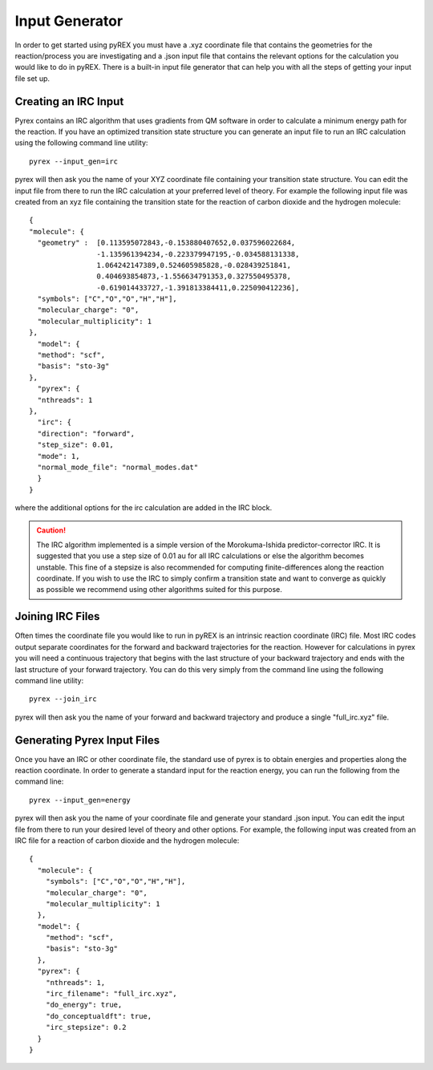 Input Generator
===============

In order to get started using pyREX you must have a .xyz coordinate file that contains the geometries for the reaction/process you are investigating and a .json input file that contains the relevant options for the calculation you would like to do in pyREX. There is a built-in input file generator that can help you with all the steps of getting your input file set up.


Creating an IRC Input
---------------------

Pyrex contains an IRC algorithm that uses gradients from QM software in order to calculate a minimum energy path for the reaction. If you have an optimized transition state structure you can generate an input file to run an IRC calculation using the following command line utility::

    pyrex --input_gen=irc 

pyrex will then ask you the name of your XYZ coordinate file containing your transition state structure. You can edit the input file from there to run the IRC calculation at your preferred level of theory. For example the following input file was created from an xyz file containing the transition state for the reaction of carbon dioxide and the hydrogen molecule::

    {
    "molecule": {
      "geometry" :  [0.113595072843,-0.153880407652,0.037596022684,
                    -1.135961394234,-0.223379947195,-0.034588131338,
                    1.064242147389,0.524605985828,-0.028439251841,
                    0.404693854873,-1.556634791353,0.327550495378,
                    -0.619014433727,-1.391813384411,0.225090412236],
      "symbols": ["C","O","O","H","H"],
      "molecular_charge": "0",
      "molecular_multiplicity": 1
    },
      "model": {
      "method": "scf",
      "basis": "sto-3g"
    },
      "pyrex": {
      "nthreads": 1
    },
      "irc": {
      "direction": "forward",
      "step_size": 0.01,
      "mode": 1,
      "normal_mode_file": "normal_modes.dat"
      }
    }

where the additional options for the irc calculation are added in the IRC block. 

.. caution::
   The IRC algorithm implemented is a simple version of the Morokuma-Ishida predictor-corrector IRC. It is suggested that you use a step size of 0.01 au for all IRC calculations or else the algorithm becomes unstable. This fine of a stepsize is also recommended for computing finite-differences along the reaction coordinate. If you wish to use the IRC to simply confirm a transition state and want to converge as quickly as possible we recommend using other algorithms suited for this purpose. 

Joining IRC Files
-----------------

Often times the coordinate file you would like to run in pyREX is an intrinsic reaction coordinate (IRC) file. Most IRC codes output separate coordinates for the forward and backward trajectories for the reaction. However for calculations in pyrex you will need a continuous trajectory that begins with the last structure of your backward trajectory and ends with the last structure of your forward trajectory. You can do this very simply from the command line using the following command line utility::

    pyrex --join_irc

pyrex will then ask you the name of your forward and backward trajectory and produce a single "full_irc.xyz" file.

Generating Pyrex Input Files
----------------------------

Once you have an IRC or other coordinate file, the standard use of pyrex is to obtain energies and properties along the reaction coordinate. In order to generate a standard input for the reaction energy, you can run the following from the command line::

    pyrex --input_gen=energy

pyrex will then ask you the name of your coordinate file and generate your standard .json input. You can edit the input file from there to run your desired level of theory and other options. For example, the following input was created from an IRC file for a reaction of carbon dioxide and the hydrogen molecule::

    {
      "molecule": {
        "symbols": ["C","O","O","H","H"],
        "molecular_charge": "0",
        "molecular_multiplicity": 1
      },
      "model": {
        "method": "scf",
        "basis": "sto-3g"
      },
      "pyrex": {
        "nthreads": 1,
        "irc_filename": "full_irc.xyz",
        "do_energy": true,
        "do_conceptualdft": true,
        "irc_stepsize": 0.2
      }
    }
